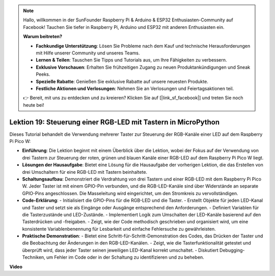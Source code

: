 .. note::

    Hallo, willkommen in der SunFounder Raspberry Pi & Arduino & ESP32 Enthusiasten-Community auf Facebook! Tauchen Sie tiefer in Raspberry Pi, Arduino und ESP32 mit anderen Enthusiasten ein.

    **Warum beitreten?**

    - **Fachkundige Unterstützung**: Lösen Sie Probleme nach dem Kauf und technische Herausforderungen mit Hilfe unserer Community und unseres Teams.
    - **Lernen & Teilen**: Tauschen Sie Tipps und Tutorials aus, um Ihre Fähigkeiten zu verbessern.
    - **Exklusive Vorschauen**: Erhalten Sie frühzeitigen Zugang zu neuen Produktankündigungen und Sneak Peeks.
    - **Spezielle Rabatte**: Genießen Sie exklusive Rabatte auf unsere neuesten Produkte.
    - **Festliche Aktionen und Verlosungen**: Nehmen Sie an Verlosungen und Feiertagsaktionen teil.

    👉 Bereit, mit uns zu entdecken und zu kreieren? Klicken Sie auf [|link_sf_facebook|] und treten Sie noch heute bei!

Lektion 19: Steuerung einer RGB-LED mit Tastern in MicroPython
=============================================================================

Dieses Tutorial behandelt die Verwendung mehrerer Taster zur Steuerung der RGB-Kanäle einer LED auf dem Raspberry Pi Pico W:

* **Einführung**: Die Lektion beginnt mit einem Überblick über die Lektion, wobei der Fokus auf der Verwendung von drei Tastern zur Steuerung der roten, grünen und blauen Kanäle einer RGB-LED auf dem Raspberry Pi Pico W liegt.
* **Lösungen der Hausaufgabe**: Bietet eine Lösung für die Hausaufgabe der vorherigen Lektion, die das Erstellen von drei Umschaltern für eine RGB-LED mit Tastern beinhaltete.
* **Schaltungsaufbau**: Demonstriert die Verdrahtung von drei Tastern und einer RGB-LED mit dem Raspberry Pi Pico W. Jeder Taster ist mit einem GPIO-Pin verbunden, und die RGB-LED-Kanäle sind über Widerstände an separate GPIO-Pins angeschlossen. Die Masseleitung wird eingerichtet, um den Stromkreis zu vervollständigen.
* **Code-Erklärung**:
  - Initialisiert die GPIO-Pins für die RGB-LED und die Taster.
  - Erstellt Objekte für jeden LED-Kanal und Taster und setzt sie als Eingänge oder Ausgänge entsprechend den Anforderungen.
  - Definiert Variablen für die Tasterzustände und LED-Zustände.
  - Implementiert Logik zum Umschalten der LED-Kanäle basierend auf den Tasterdrücken und -freigaben.
  - Zeigt, wie der Code methodisch geschrieben und organisiert wird, um eine konsistente Variablenbenennung für Lesbarkeit und einfache Fehlersuche zu gewährleisten.
* **Praktische Demonstration**:
  - Bietet eine Schritt-für-Schritt-Demonstration des Codes, das Drücken der Taster und die Beobachtung der Änderungen in den RGB-LED-Kanälen.
  - Zeigt, wie die Tasterfunktionalität getestet und überprüft wird, dass jeder Taster seinen jeweiligen LED-Kanal korrekt umschaltet.
  - Diskutiert Debugging-Techniken, um Fehler im Code oder in der Schaltung zu identifizieren und zu beheben.

**Video**

.. raw:: html

    <iframe width="700" height="500" src="https://www.youtube.com/embed/3CiBd7sW5KE?si=I66ycByUwVMi8251" title="YouTube video player" frameborder="0" allow="accelerometer; autoplay; clipboard-write; encrypted-media; gyroscope; picture-in-picture; web-share" allowfullscreen></iframe>
